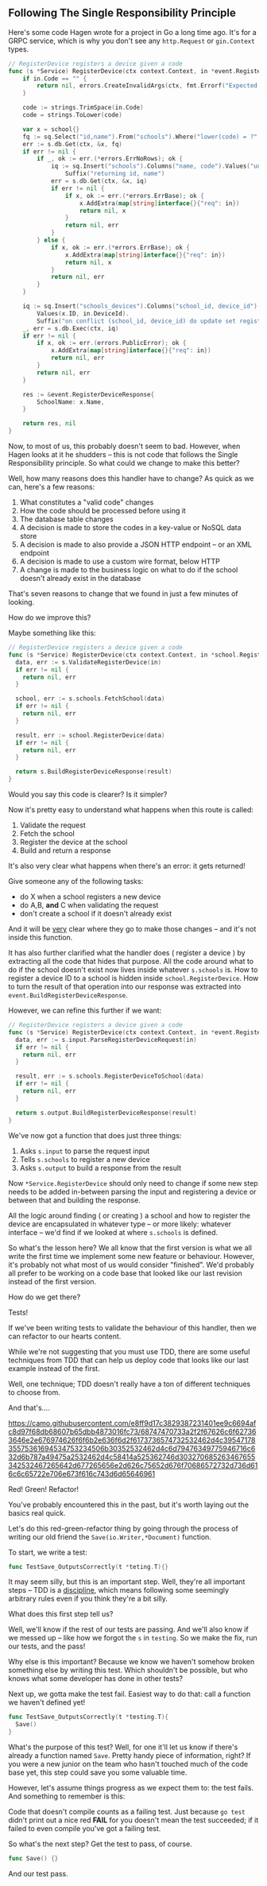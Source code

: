 ** Following The Single Responsibility Principle
Here's some code Hagen wrote for a project in Go a long time ago. It's for a
GRPC service, which is why you don't see any =http.Request= or =gin.Context= types.

#+BEGIN_SRC go
// RegisterDevice registers a device given a code
func (s *Service) RegisterDevice(ctx context.Context, in *event.RegisterDeviceRequest) (*event.RegisterDeviceResponse, error) {
	if in.Code == "" {
		return nil, errors.CreateInvalidArgs(ctx, fmt.Errorf("Expected school code, got an empty string"))
	}

	code := strings.TrimSpace(in.Code)
	code = strings.ToLower(code)

	var x = school{}
	fq := sq.Select("id,name").From("schools").Where("lower(code) = ?", code)
	err := s.db.Get(ctx, &x, fq)
	if err != nil {
		if _, ok := err.(*errors.ErrNoRows); ok {
			iq := sq.Insert("schools").Columns("name, code").Values("unknown", in.Code).
				Suffix("returning id, name")
			err = s.db.Get(ctx, &x, iq)
			if err != nil {
				if x, ok := err.(*errors.ErrBase); ok {
					x.AddExtra(map[string]interface{}{"req": in})
					return nil, x
				}
				return nil, err
			}
		} else {
			if x, ok := err.(*errors.ErrBase); ok {
				x.AddExtra(map[string]interface{}{"req": in})
				return nil, x
			}
			return nil, err
		}
	}

	iq := sq.Insert("schools_devices").Columns("school_id, device_id").
		Values(x.ID, in.DeviceId).
		Suffix("on conflict (school_id, device_id) do update set registered = ?", true)
	_, err = s.db.Exec(ctx, iq)
	if err != nil {
		if x, ok := err.(errors.PublicError); ok {
			x.AddExtra(map[string]interface{}{"req": in})
			return nil, err
		}
		return nil, err
	}

	res := &event.RegisterDeviceResponse{
		SchoolName: x.Name,
	}

	return res, nil
}
#+END_SRC

Now, to most of us, this probably doesn't seem to bad. However, when Hagen looks
at it he shudders -- this is not code that follows the Single Responsibility
principle. So what could we change to make this better?

Well, how many reasons does this handler have to change? As quick as we can,
here's a few reasons:

 1. What constitutes a "valid code" changes
 2. How the code should be processed before using it
 3. The database table changes
 4. A decision is made to store the codes in a key-value or NoSQL data store
 5. A decision is made to also provide a JSON HTTP endpoint -- or an XML
    endpoint
 6. A decision is made to use a custom wire format, below HTTP
 7. A change is made to the business logic on what to do if the school doesn't
    already exist in the database

That's seven reasons to change that we found in just a few minutes of looking.

How do we improve this?

Maybe something like this:

#+begin_src go
  // RegisterDevice registers a device given a code
  func (s *Service) RegisterDevice(ctx context.Context, in *school.RegisterDeviceRequest) (*school.RegisterDeviceResponse, error){
    data, err := s.ValidateRegisterDevice(in)
    if err != nil {
      return nil, err
    }

    school, err := s.schools.FetchSchool(data)
    if err != nil {
      return nil, err
    }

    result, err := school.RegisterDevice(data)
    if err != nil {
      return nil, err
    }

    return s.BuildRegisterDeviceResponse(result)
  }
#+end_src

Would you say this code is clearer? Is it simpler?

Now it's pretty easy to understand what happens when this route is called:
 1. Validate the request
 2. Fetch the school
 3. Register the device at the school
 4. Build and return a response

It's also very clear what happens when there's an error: it gets returned!

Give someone any of the following tasks:
 - do X when a school registers a new device
 - do A,B, *and* C when validating the request
 - don't create a school if it doesn't already exist

And it will be _very_ clear where they go to make those changes -- and it's not
inside this function.

It has also further clarified what the handler does ( register a device ) by
extracting all the code that hides that purpose. All the code around what to do
if the school doesn't exist now lives inside whatever =s.schools= is. How to
register a device ID to a school is hidden inside =school.RegisterDevice=. How to
turn the result of that operation into our response was extracted into
=event.BuildRegisterDeviceResponse=.

However, we can refine this further if we want:

#+begin_src go
  // RegisterDevice registers a device given a code
  func (s *Service) RegisterDevice(ctx context.Context, in *event.RegisterDeviceRequest) (*event.RegisterDeviceResponse, error){
    data, err := s.input.ParseRegisterDeviceRequest(in)
    if err != nil {
      return nil, err
    }

    result, err := s.schools.RegisterDeviceToSchool(data)
    if err != nil {
      return nil, err
    }

    return s.output.BuildRegisterDeviceResponse(result)
  }
#+end_src

We've now got a function that does just three things:
 1. Asks =s.input= to parse the request input
 2. Tells =s.schools= to register a new device
 3. Asks =s.output= to build a response from the result

Now =*Service.RegisterDevice= should only need to change if some new step needs to
be added in-between parsing the input and registering a device or between that
and building the response.

All the logic around finding ( or creating ) a school and how to register the
device are encapsulated in whatever type -- or more likely: whatever interface --
we'd find if we looked at where =s.schools= is defined.

So what's the lesson here? We all know that the first version is what we all
write the first time we implement some new feature or behaviour. However, it's
probably not what most of us would consider "finished". We'd probably all prefer
to be working on a code base that looked like our last revision instead of the
first version.

How do we get there?

Tests!

If we've been writing tests to validate the behaviour of this handler, then we
can refactor to our hearts content.

While we're not suggesting that you must use TDD, there are some useful
techniques from TDD that can help us deploy code that looks like our last
example instead of the first. 

Well, one technique; TDD doesn't really have a ton of different techniques to
choose from.

And that's....

[[https://camo.githubusercontent.com/e8ff9d17c3829387231401ee9c6694afc8d97f68db68607b65dbb4873016fc73/68747470733a2f2f67626c6f627363646e2e676974626f6f6b2e636f6d2f6173736574732532462d4c3954717835575361694534753234506b30352532462d4c6d79476349775946716c632d6b787a49475a2532462d4c58414a525362746d303270685263467655342532467265642d677265656e2d626c75652d676f70686572732d736d616c6c65722e706e673f616c743d6d65646961]]

Red! Green! Refactor!

You've probably encountered this in the past, but it's worth laying out the
basics real quick.

Let's do this red-green-refactor thing by going through the process of writing
our old friend the =Save(io.Writer,*Document)= function.

To start, we write a test:

#+begin_src go
  func TestSave_OutputsCorrectly(t *teting.T){}
#+end_src

It may seem silly, but this is an important step. Well, they're all important
steps -- TDD is a [[https://www.merriam-webster.com/dictionary/discipline][discipline]], which means following some seemingly arbitrary
rules even if you think they're a bit silly.

What does this first step tell us?

Well, we'll know if the rest of our tests are passing. And we'll also know if we
messed up -- like how we forgot the =s= in =testing=. So we make the fix, run our
tests, and the pass!

Why else is this important? Because we know we haven't somehow broken something
else by writing this test. Which shouldn't be possible, but who knows what some
developer has done in other tests?

Next up, we gotta make the test fail. Easiest way to do that: call a function we
haven't defined yet!

#+begin_src go
  func TestSave_OutputsCorrectly(t *testing.T){
    Save()
  }
#+end_src

What's the purpose of this test? Well, for one it'll let us know if there's
already a function named =Save=. Pretty handy piece of information, right? If you
were a new junior on the team who hasn't touched much of the code base yet, this
step could save you some valuable time.

However, let's assume things progress as we expect them to: the test fails. And
something to remember is this:

Code that doesn't compile counts as a failing test. Just because =go test= didn't
print out a nice red *FAIL* for you doesn't mean the test succeeded; if it failed
to even compile you've got a failing test.

So what's the next step? Get the test to pass, of course.

#+begin_src go
  func Save() {}
#+end_src

And our test pass.



